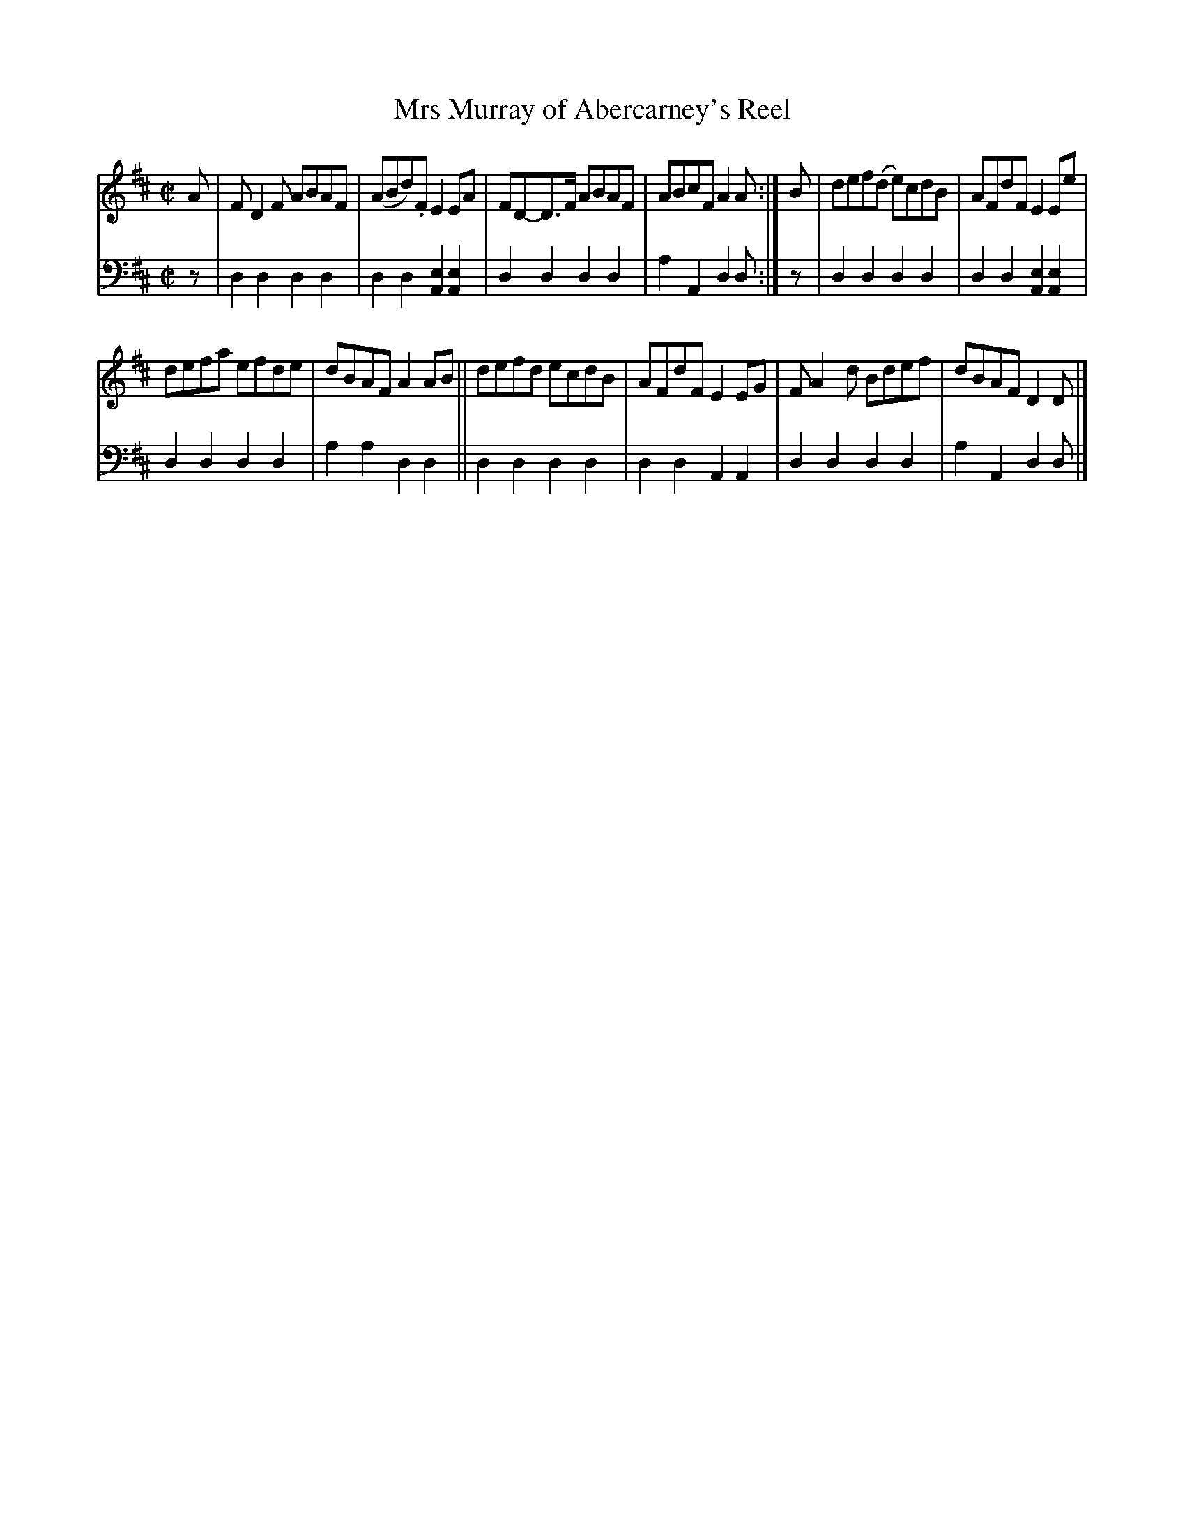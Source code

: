 X: 1061
T: Mrs Murray of Abercarney's Reel
%R: reel
B: Niel Gow & Sons "A Collection of Strathspey Reels, etc." v.1 p.6 #1
Z: 2022 John Chambers <jc:trillian.mit.edu>
M: C|
L: 1/8
K: D
% = = = = = = = = = =
V: 1 staves=2
A | FD2F ABAF | (ABd).F E2EA | FD-D>F ABAF | ABcF A2A :| B | def(d e)cdB | AFdF E2Ee |
defa efde | dBAF A2AB || defd ecdB | AFdF E2EG | FA2d Bdef | dBAF D2D |]
% = = = = = = = = = =
% Voice 2 preserves the staff layout in the book.
V: 2 clef=bass middle=d
z |\
d2d2 d2d2 | d2d2 [e2A2][e2A2] | d2d2 d2d2 | a2A2 d2d :| z | d2d2 d2d2 | d2d2 [e2A2][e2A2] |
d2d2 d2d2 | a2a2 d2d2 || d2d2 d2d2 | d2d2 A2A2 | d2d2 d2d2 | a2A2 d2d |]

